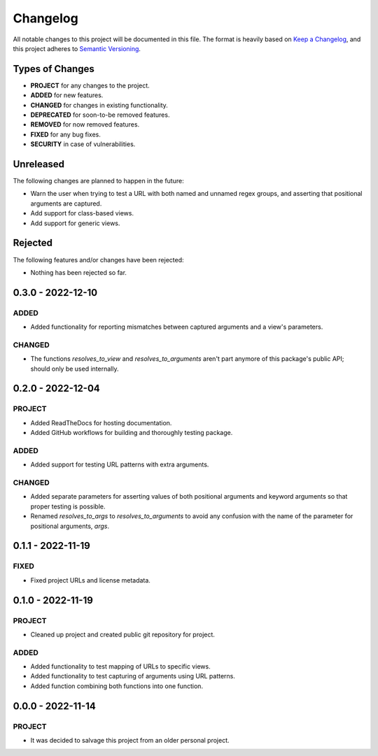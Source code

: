 ===============================================================================
Changelog
===============================================================================

All notable changes to this project will be documented in this file.
The format is heavily based on
`Keep a Changelog <https://keepachangelog.com/en/1.0.0/>`_,
and this project adheres to
`Semantic Versioning <https://semver.org/spec/v2.0.0.html>`_.


Types of Changes
----------------

- **PROJECT** for any changes to the project.
- **ADDED** for new features.
- **CHANGED** for changes in existing functionality.
- **DEPRECATED** for soon-to-be removed features.
- **REMOVED** for now removed features.
- **FIXED** for any bug fixes.
- **SECURITY** in case of vulnerabilities.


Unreleased
----------

The following changes are planned to happen in the future:

- Warn the user when trying to test a URL with both named and unnamed regex
  groups, and asserting that positional arguments are captured.
- Add support for class-based views.
- Add support for generic views.


Rejected
--------

The following features and/or changes have been rejected:

- Nothing has been rejected so far.


0.3.0 - 2022-12-10
------------------

ADDED
~~~~~
- Added functionality for reporting mismatches between captured arguments and
  a view's parameters.

CHANGED
~~~~~~~
- The functions `resolves_to_view` and `resolves_to_arguments` aren't part
  anymore of this package's public API; should only be used internally.


0.2.0 - 2022-12-04
------------------

PROJECT
~~~~~~~
- Added ReadTheDocs for hosting documentation.
- Added GitHub workflows for building and thoroughly testing package.

ADDED
~~~~~
- Added support for testing URL patterns with extra arguments.

CHANGED
~~~~~~~
- Added separate parameters for asserting values of both positional arguments
  and keyword arguments so that proper testing is possible.
- Renamed `resolves_to_args` to `resolves_to_arguments` to avoid any confusion
  with the name of the parameter for positional arguments, `args`.


0.1.1 - 2022-11-19
------------------

FIXED
~~~~~
- Fixed project URLs and license metadata.


0.1.0 - 2022-11-19
------------------

PROJECT
~~~~~~~
- Cleaned up project and created public git repository for project.

ADDED
~~~~~
- Added functionality to test mapping of URLs to specific views.
- Added functionality to test capturing of arguments using URL patterns.
- Added function combining both functions into one function.


0.0.0 - 2022-11-14
------------------

PROJECT
~~~~~~~
- It was decided to salvage this project from an older personal project.
